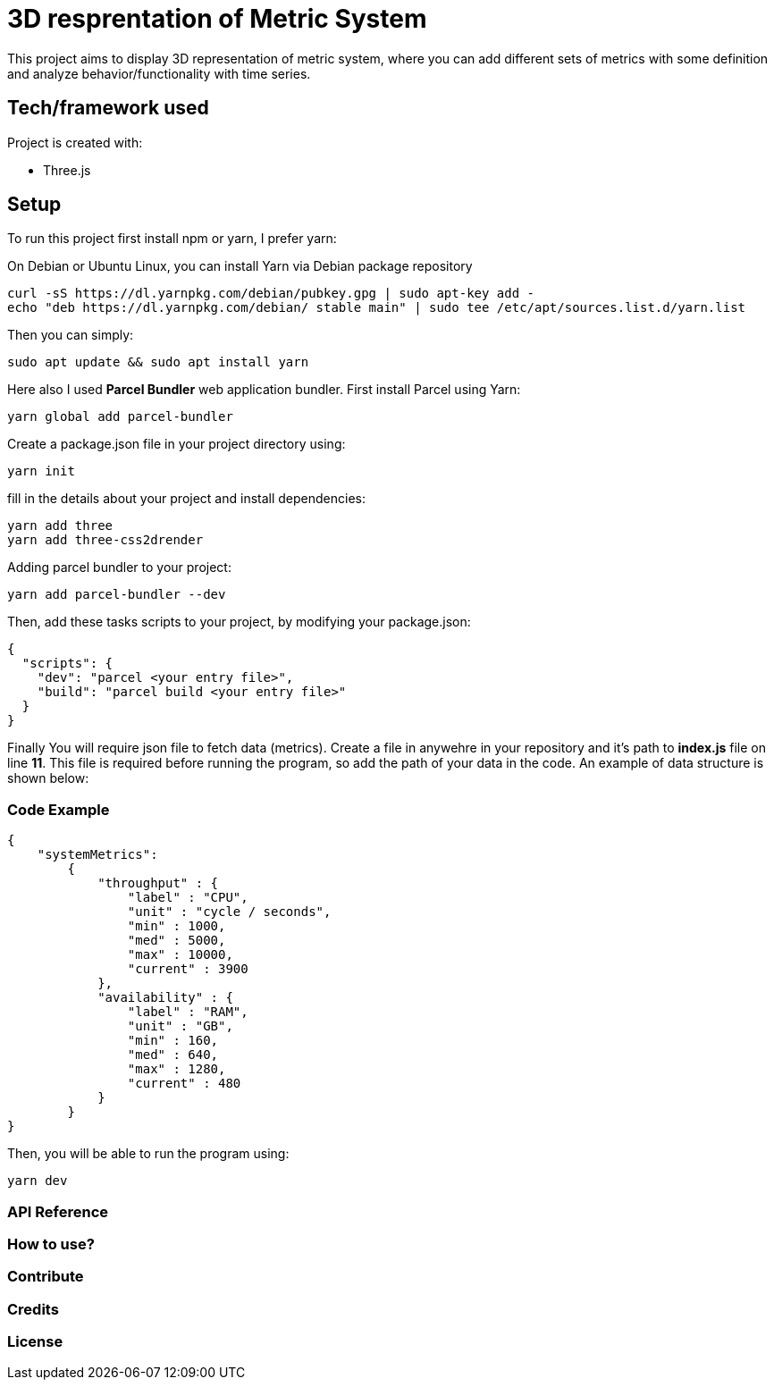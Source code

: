 # ** 3D resprentation of Metric System **

This project aims to display 3D representation of metric system, where you can add different sets of metrics with some definition and analyze behavior/functionality with time series.

// ### Motivation

// Idea behind this project is to optimize throughput and based on relation defined for metrics you can continously optimize, predict and plan your project/system/resources.

## Tech/framework used
Project is created with:

* Three.js

## Setup
To run this project first install npm or yarn, I prefer yarn:

On Debian or Ubuntu Linux, you can install Yarn via Debian package repository
```
curl -sS https://dl.yarnpkg.com/debian/pubkey.gpg | sudo apt-key add -
echo "deb https://dl.yarnpkg.com/debian/ stable main" | sudo tee /etc/apt/sources.list.d/yarn.list
```

Then you can simply:

```
sudo apt update && sudo apt install yarn
```

Here also I used *Parcel Bundler* web application bundler.
First install Parcel using Yarn:

```
yarn global add parcel-bundler
```

Create a package.json file in your project directory using:
```
yarn init
```
fill in the details about your project and install dependencies:
```
yarn add three
yarn add three-css2drender
```
Adding parcel  bundler to your project:

```
yarn add parcel-bundler --dev
```

Then, add these tasks scripts to your project, by modifying your package.json:
```
{
  "scripts": {
    "dev": "parcel <your entry file>",
    "build": "parcel build <your entry file>"
  }
}
```



Finally You will require json file to fetch data (metrics). Create a file in anywehre in your repository and it's path to *index.js* file on line *11*. This file is required before running the program, so add the path of your data in the code.
An example of data structure is shown below:

### Code Example
```
{
    "systemMetrics":
        {
            "throughput" : {
                "label" : "CPU",
                "unit" : "cycle / seconds",
                "min" : 1000,
                "med" : 5000,
                "max" : 10000,
                "current" : 3900
            },
            "availability" : {
                "label" : "RAM",
                "unit" : "GB",
                "min" : 160,
                "med" : 640,
                "max" : 1280,
                "current" : 480
            }
        }
}
```
Then, you will be able to run the program using:
```
yarn dev
```





### API Reference

### How to use?

### Contribute

### Credits

### License